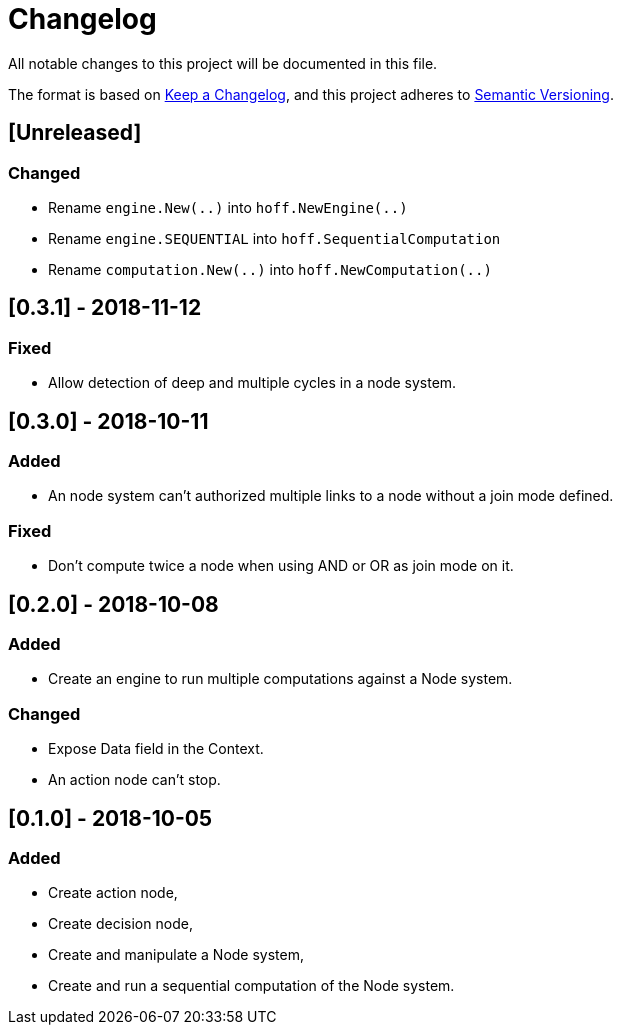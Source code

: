 = Changelog
All notable changes to this project will be documented in this file.

The format is based on https://keepachangelog.com/en/1.0.0/[Keep a Changelog],
and this project adheres to https://semver.org/spec/v2.0.0.html[Semantic Versioning].

== [Unreleased]
=== Changed

* Rename `engine.New(..)` into `hoff.NewEngine(..)`
* Rename `engine.SEQUENTIAL` into `hoff.SequentialComputation`
* Rename `computation.New(..)` into `hoff.NewComputation(..)`

== [0.3.1] - 2018-11-12
=== Fixed

* Allow detection of deep and multiple cycles in a node system.

== [0.3.0] - 2018-10-11
=== Added

* An node system can't authorized multiple links to a node without a join mode defined.

=== Fixed

* Don't compute twice a node when using AND or OR as join mode on it.

== [0.2.0] - 2018-10-08
=== Added

* Create an engine to run multiple computations against a Node system.

=== Changed

* Expose Data field in the Context.
* An action node can't stop.

== [0.1.0] - 2018-10-05
=== Added

* Create action node,
* Create decision node,
* Create and manipulate a Node system,
* Create and run a sequential computation of the Node system.
